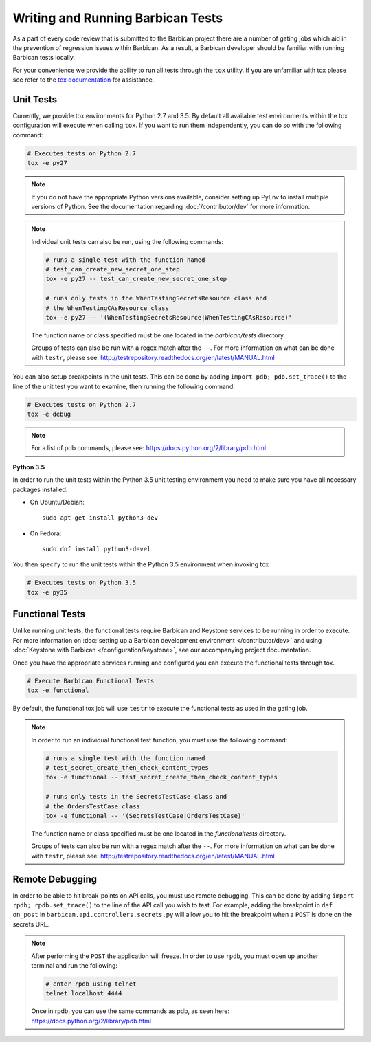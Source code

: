 Writing and Running Barbican Tests
==================================

As a part of every code review that is submitted to the Barbican project
there are a number of gating jobs which aid in the prevention of regression
issues within Barbican. As a result, a Barbican developer should be familiar
with running Barbican tests locally.

For your convenience we provide the ability to run all tests through
the ``tox`` utility. If you are unfamiliar with tox please see
refer to the `tox documentation`_ for assistance.

.. _`tox documentation`: https://tox.readthedocs.org/en/latest/

Unit Tests
----------

Currently, we provide tox environments for Python 2.7 and 3.5. By default
all available test environments within the tox configuration will execute
when calling ``tox``. If you want to run them independently, you can do so
with the following command:

.. code-block:: bash

    # Executes tests on Python 2.7
    tox -e py27

.. note::

    If you do not have the appropriate Python versions available, consider
    setting up PyEnv to install multiple versions of Python. See the
    documentation regarding :doc:`/contributor/dev` for more information.

.. note::

    Individual unit tests can also be run, using the following commands:

    .. code-block:: bash

        # runs a single test with the function named
        # test_can_create_new_secret_one_step
        tox -e py27 -- test_can_create_new_secret_one_step

        # runs only tests in the WhenTestingSecretsResource class and
        # the WhenTestingCAsResource class
        tox -e py27 -- '(WhenTestingSecretsResource|WhenTestingCAsResource)'

    The function name or class specified must be one located in the
    `barbican/tests` directory.

    Groups of tests can also be run with a regex match after the ``--``.
    For more information on what can be done with ``testr``, please see:
    http://testrepository.readthedocs.org/en/latest/MANUAL.html

You can also setup breakpoints in the unit tests. This can be done by
adding ``import pdb; pdb.set_trace()`` to the line of the unit test you
want to examine, then running the following command:

.. code-block:: bash

    # Executes tests on Python 2.7
    tox -e debug

.. note::

    For a list of pdb commands, please see:
    https://docs.python.org/2/library/pdb.html

**Python 3.5**

In order to run the unit tests within the Python 3.5 unit testing environment
you need to make sure you have all necessary packages installed.

- On Ubuntu/Debian::

    sudo apt-get install python3-dev

- On Fedora::

    sudo dnf install python3-devel

You then specify to run the unit tests within the Python 3.5 environment when
invoking tox

.. code-block:: bash

    # Executes tests on Python 3.5
    tox -e py35

Functional Tests
----------------

Unlike running unit tests, the functional tests require Barbican and
Keystone services to be running in order to execute. For more
information on :doc:`setting up a Barbican development environment
</contributor/dev>` and using :doc:`Keystone with Barbican </configuration/keystone>`,
see our accompanying project documentation.

Once you have the appropriate services running and configured you can execute
the functional tests through tox.

.. code-block:: bash

    # Execute Barbican Functional Tests
    tox -e functional


By default, the functional tox job will use ``testr`` to execute the
functional tests as used in the gating job.

.. note::

    In order to run an individual functional test function, you must use the
    following command:

    .. code-block:: bash

        # runs a single test with the function named
        # test_secret_create_then_check_content_types
        tox -e functional -- test_secret_create_then_check_content_types

        # runs only tests in the SecretsTestCase class and
        # the OrdersTestCase class
        tox -e functional -- '(SecretsTestCase|OrdersTestCase)'

    The function name or class specified must be one located in the
    `functionaltests` directory.

    Groups of tests can also be run with a regex match after the ``--``.
    For more information on what can be done with ``testr``, please see:
    http://testrepository.readthedocs.org/en/latest/MANUAL.html

Remote Debugging
----------------

In order to be able to hit break-points on API calls, you must use remote
debugging. This can be done by adding ``import rpdb; rpdb.set_trace()`` to
the line of the API call you wish to test. For example, adding the
breakpoint in ``def on_post`` in ``barbican.api.controllers.secrets.py``
will allow you to hit the breakpoint when a ``POST`` is done on the
secrets URL.

.. note::

    After performing the ``POST`` the application will freeze. In order to use
    ``rpdb``, you must open up another terminal and run the following:

    .. code-block:: bash

        # enter rpdb using telnet
        telnet localhost 4444

    Once in rpdb, you can use the same commands as pdb, as seen here:
    https://docs.python.org/2/library/pdb.html

